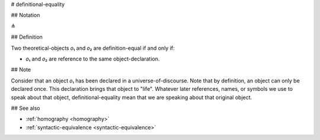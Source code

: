 .. _definitional-equality:

# definitional-equality

## Notation

≜

## Definition

Two theoretical-objects 𝑜₁ and 𝑜₂ are definition-equal if and only if:

* 𝑜₁ and 𝑜₂ are reference to the same object-declaration.

## Note

Consider that an object 𝑜₁ has been declared in a universe-of-discourse. Note that by definition, an object can only be
declared once. This declaration brings that object to "life". Whatever later references, names, or symbols we use to
speak about that object, definitional-equality mean that we are speaking about that original object.

## See also

* :ref:`homography <homography>`
* :ref:`syntactic-equivalence <syntactic-equivalence>`
